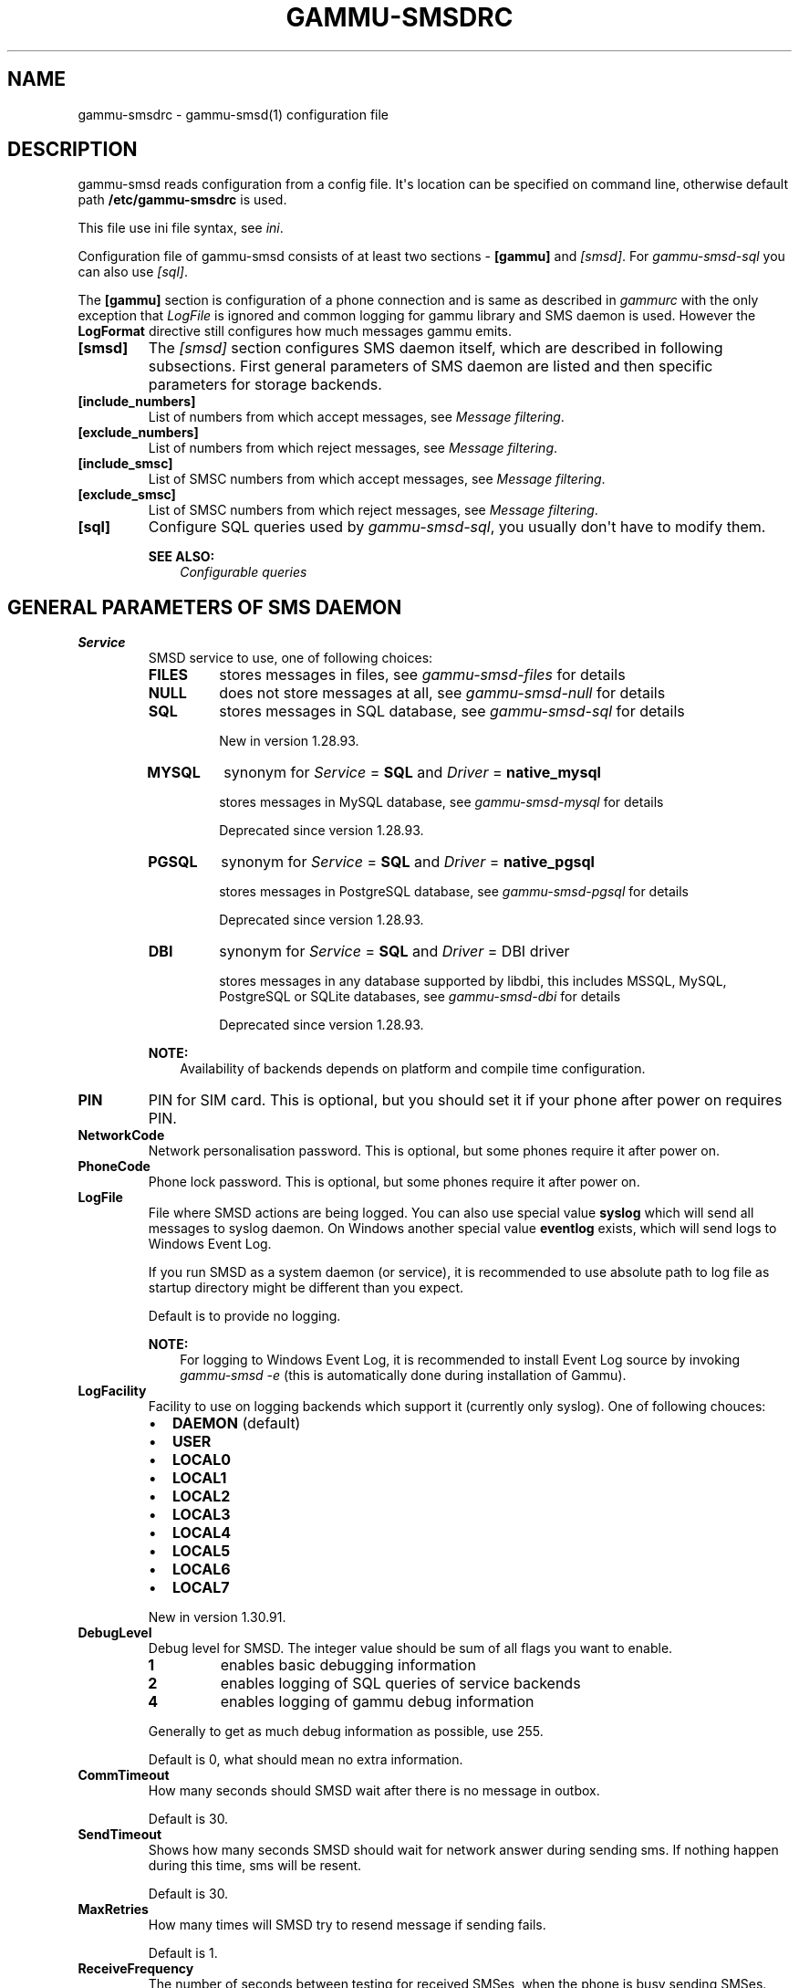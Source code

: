 .\" Man page generated from reStructuredText.
.
.TH "GAMMU-SMSDRC" "5" "March 02, 2015" "1.35.90" "Gammu"
.SH NAME
gammu-smsdrc \- gammu-smsd(1) configuration file
.
.nr rst2man-indent-level 0
.
.de1 rstReportMargin
\\$1 \\n[an-margin]
level \\n[rst2man-indent-level]
level margin: \\n[rst2man-indent\\n[rst2man-indent-level]]
-
\\n[rst2man-indent0]
\\n[rst2man-indent1]
\\n[rst2man-indent2]
..
.de1 INDENT
.\" .rstReportMargin pre:
. RS \\$1
. nr rst2man-indent\\n[rst2man-indent-level] \\n[an-margin]
. nr rst2man-indent-level +1
.\" .rstReportMargin post:
..
.de UNINDENT
. RE
.\" indent \\n[an-margin]
.\" old: \\n[rst2man-indent\\n[rst2man-indent-level]]
.nr rst2man-indent-level -1
.\" new: \\n[rst2man-indent\\n[rst2man-indent-level]]
.in \\n[rst2man-indent\\n[rst2man-indent-level]]u
..
.SH DESCRIPTION
.sp
gammu\-smsd reads configuration from a config file. It\(aqs location can be
specified on command line, otherwise default path \fB/etc/gammu\-smsdrc\fP
is used.
.sp
This file use ini file syntax, see \fIini\fP\&.
.sp
Configuration file of gammu\-smsd consists of at least two sections \-
\fB[gammu]\fP and \fI\%[smsd]\fP\&. For \fIgammu\-smsd\-sql\fP
you can also use \fI\%[sql]\fP\&.
.sp
The \fB[gammu]\fP section is configuration of a phone connection
and is same as described in \fIgammurc\fP with the only exception that
\fI\%LogFile\fP is ignored and common logging for gammu library and
SMS daemon is used. However the \fBLogFormat\fP directive still
configures how much messages gammu emits.
.INDENT 0.0
.TP
.B [smsd]
The \fI\%[smsd]\fP section configures SMS daemon itself, which are described in
following subsections. First general parameters of SMS daemon are listed and
then specific parameters for storage backends.
.UNINDENT
.INDENT 0.0
.TP
.B [include_numbers]
List of numbers from which accept messages, see \fI\%Message filtering\fP\&.
.UNINDENT
.INDENT 0.0
.TP
.B [exclude_numbers]
List of numbers from which reject messages, see \fI\%Message filtering\fP\&.
.UNINDENT
.INDENT 0.0
.TP
.B [include_smsc]
List of SMSC numbers from which accept messages, see \fI\%Message filtering\fP\&.
.UNINDENT
.INDENT 0.0
.TP
.B [exclude_smsc]
List of SMSC numbers from which reject messages, see \fI\%Message filtering\fP\&.
.UNINDENT
.INDENT 0.0
.TP
.B [sql]
Configure SQL queries used by \fIgammu\-smsd\-sql\fP, you usually don\(aqt have to modify them.
.sp
\fBSEE ALSO:\fP
.INDENT 7.0
.INDENT 3.5
\fIConfigurable queries\fP
.UNINDENT
.UNINDENT
.UNINDENT
.SH GENERAL PARAMETERS OF SMS DAEMON
.INDENT 0.0
.TP
.B Service
SMSD service to use, one of following choices:
.INDENT 7.0
.TP
.B \fBFILES\fP
stores messages in files, see \fIgammu\-smsd\-files\fP for details
.TP
.B \fBNULL\fP
does not store messages at all, see \fIgammu\-smsd\-null\fP for details
.TP
.B \fBSQL\fP
stores messages in SQL database, see \fIgammu\-smsd\-sql\fP for details
.sp
New in version 1.28.93.

.TP
.B \fBMYSQL\fP
synonym for \fI\%Service\fP = \fBSQL\fP and \fI\%Driver\fP = \fBnative_mysql\fP
.sp
stores messages in MySQL database, see \fIgammu\-smsd\-mysql\fP for details
.sp
Deprecated since version 1.28.93.

.TP
.B \fBPGSQL\fP
synonym for \fI\%Service\fP = \fBSQL\fP and \fI\%Driver\fP = \fBnative_pgsql\fP
.sp
stores messages in PostgreSQL database, see \fIgammu\-smsd\-pgsql\fP for details
.sp
Deprecated since version 1.28.93.

.TP
.B \fBDBI\fP
synonym for \fI\%Service\fP = \fBSQL\fP and \fI\%Driver\fP = DBI driver
.sp
stores messages in any database supported by libdbi, this includes
MSSQL, MySQL, PostgreSQL or SQLite databases, see \fIgammu\-smsd\-dbi\fP for
details
.sp
Deprecated since version 1.28.93.

.UNINDENT
.sp
\fBNOTE:\fP
.INDENT 7.0
.INDENT 3.5
Availability of backends depends on platform and compile time configuration.
.UNINDENT
.UNINDENT
.UNINDENT
.INDENT 0.0
.TP
.B PIN
PIN for SIM card. This is optional, but you should set it if your phone after
power on requires PIN.
.UNINDENT
.INDENT 0.0
.TP
.B NetworkCode
Network personalisation password. This is optional, but some phones require it
after power on.
.UNINDENT
.INDENT 0.0
.TP
.B PhoneCode
Phone lock password. This is optional, but some phones require it after power
on.
.UNINDENT
.INDENT 0.0
.TP
.B LogFile
File where SMSD actions are being logged. You can also use special value
\fBsyslog\fP which will send all messages to syslog daemon. On Windows another
special value \fBeventlog\fP exists, which will send logs to Windows Event Log.
.sp
If you run SMSD as a system daemon (or service), it is recommended to use
absolute path to log file as startup directory might be different than you
expect.
.sp
Default is to provide no logging.
.sp
\fBNOTE:\fP
.INDENT 7.0
.INDENT 3.5
For logging to Windows Event Log, it is recommended to install Event Log
source by invoking \fIgammu\-smsd \-e\fP (this is automatically done during
installation of Gammu).
.UNINDENT
.UNINDENT
.UNINDENT
.INDENT 0.0
.TP
.B LogFacility
Facility to use on logging backends which support it (currently only
syslog). One of following chouces:
.INDENT 7.0
.IP \(bu 2
\fBDAEMON\fP (default)
.IP \(bu 2
\fBUSER\fP
.IP \(bu 2
\fBLOCAL0\fP
.IP \(bu 2
\fBLOCAL1\fP
.IP \(bu 2
\fBLOCAL2\fP
.IP \(bu 2
\fBLOCAL3\fP
.IP \(bu 2
\fBLOCAL4\fP
.IP \(bu 2
\fBLOCAL5\fP
.IP \(bu 2
\fBLOCAL6\fP
.IP \(bu 2
\fBLOCAL7\fP
.UNINDENT
.sp
New in version 1.30.91.

.UNINDENT
.INDENT 0.0
.TP
.B DebugLevel
Debug level for SMSD. The integer value should be sum of all flags you
want to enable.
.INDENT 7.0
.TP
.B 1
enables basic debugging information
.TP
.B 2
enables logging of SQL queries of service backends
.TP
.B 4
enables logging of gammu debug information
.UNINDENT
.sp
Generally to get as much debug information as possible, use 255.
.sp
Default is 0, what should mean no extra information.
.UNINDENT
.INDENT 0.0
.TP
.B CommTimeout
How many seconds should SMSD wait after there is no message in outbox.
.sp
Default is 30.
.UNINDENT
.INDENT 0.0
.TP
.B SendTimeout
Shows how many seconds SMSD should wait for network answer during sending
sms. If nothing happen during this time, sms will be resent.
.sp
Default is 30.
.UNINDENT
.INDENT 0.0
.TP
.B MaxRetries
How many times will SMSD try to resend message if sending fails.
.sp
Default is 1.
.UNINDENT
.INDENT 0.0
.TP
.B ReceiveFrequency
The number of seconds between testing for received SMSes, when the phone is
busy sending SMSes. Normally a test for received SMSes is done every
\fI\%CommTimeout\fP seconds and after each sent SMS.
.sp
Default is 0 (not used).
.UNINDENT
.INDENT 0.0
.TP
.B StatusFrequency
The number of seconds between refreshing phone status (battery, signal) stored
in shared memory and possibly in service backends. Use 0 to disable.
.sp
Default is 15.
.UNINDENT
.INDENT 0.0
.TP
.B LoopSleep
The number of seconds how long will SMSD sleep before checking for some
activity. Please note that setting this to higher value than 1 will have
effects to other time based configurations, because they will be effectively
rounded to multiply of this value.
.sp
Setting this to 0 disables sleeping. Please not this might cause Gammu to
consume quite a lot of CPU power.
.sp
Default is 1.
.UNINDENT
.INDENT 0.0
.TP
.B MultipartTimeout
The number of seconds how long will SMSD wait for all parts of multipart
message. If all parts won\(aqt arrive in time, parts will be processed as separate
messages.
.sp
Default is 600 (10 minutes).
.UNINDENT
.INDENT 0.0
.TP
.B CheckSecurity
Whether to check if phone wants to enter PIN.
.sp
Default is 1 (enabled).
.UNINDENT
.INDENT 0.0
.TP
.B HangupCalls
Whether to automatically hangup any incoming calls.
.sp
Default is 0 (disabled).
.UNINDENT
.INDENT 0.0
.TP
.B CheckBattery
Whether to check phone battery state periodically.
.sp
Default is 1 (enabled).
.UNINDENT
.INDENT 0.0
.TP
.B CheckSignal
Whether to check signal level periodically.
.sp
Default is 1 (enabled).
.UNINDENT
.INDENT 0.0
.TP
.B ResetFrequency
The number of seconds between performing a preventive soft reset in order to
minimize the cases of hanging phones e.g. Nokia 5110 will sometimes freeze to
a state when only after unmounting the battery the phone will be functional
again.
.sp
Default is 0 (not used).
.UNINDENT
.INDENT 0.0
.TP
.B HardResetFrequency
New in version 1.28.92.

.sp
\fBWARNING:\fP
.INDENT 7.0
.INDENT 3.5
For some phones hard reset means deleting all data in it. Use
\fI\%ResetFrequency\fP, unless you know what you are doing.
.UNINDENT
.UNINDENT
.sp
The number of seconds between performing a preventive hard reset in order to
minimize the cases of hanging phones.
.sp
Default is 0 (not used).
.UNINDENT
.INDENT 0.0
.TP
.B DeliveryReport
Whether delivery reports should be used, one of \fBno\fP, \fBlog\fP, \fBsms\fP\&.
.INDENT 7.0
.TP
.B \fBlog\fP
one line log entry,
.TP
.B \fBsms\fP
store in inbox as a received SMS
.TP
.B \fBno\fP
no delivery reports
.UNINDENT
.sp
Default is \fBno\fP\&.
.UNINDENT
.INDENT 0.0
.TP
.B DeliveryReportDelay
Delay in seconds how long is still delivery report considered valid. This
depends on brokeness of your network (delivery report should have same
timestamp as sent message). Increase this if delivery reports are not paired
with sent messages.
.sp
Default is 600 (10 minutes).
.UNINDENT
.INDENT 0.0
.TP
.B PhoneID
String with info about phone used for sending/receiving. This can be useful if
you want to run several SMS daemons.
.sp
When you set PhoneID, all messages (including injected ones) will be marked
by this string (stored as SenderID in the database) and it allows more SMS
daemons to share a single database.
.sp
This option has actually no effect with \fIgammu\-smsd\-files\fP\&.
.UNINDENT
.INDENT 0.0
.TP
.B RunOnReceive
Executes a program after receiving message.
.sp
This parameter is executed through shell, so you might need to escape some
special characters and you can include any number of parameters. Additionally
parameters with identifiers of received messages are appended to the command
line. The identifiers depend on used service backend, typically it is ID of
inserted row for database backends or file name for file based backends.
.sp
Gammu SMSD waits for the script to terminate. If you make some time consuming
there, it will make SMSD not receive new messages. However to limit breakage
from this situation, the waiting time is limited to two minutes. After this
time SMSD will continue in normal operation and might execute your script
again.
.sp
The process has available lot of information about received message in
environment, check \fIgammu\-smsd\-run\fP for more details.
.UNINDENT
.INDENT 0.0
.TP
.B RunOnFailure
New in version 1.28.93.

.sp
Executes a program on failure.
.sp
This can be used to proactively react on some failures or to interactively
detect failure of sending message.
.sp
The program will receive optional parameter, which can currently be either
\fBINIT\fP (meaning failure during phone initialization) or message ID,
which would indicate error while sending the message.
.sp
\fBNOTE:\fP
.INDENT 7.0
.INDENT 3.5
The environment with message (as is in \fI\%RunOnReceive\fP) is not passed to the command.
.UNINDENT
.UNINDENT
.UNINDENT
.INDENT 0.0
.TP
.B IncludeNumbersFile
File with list of numbers which are accepted by SMSD. The file contains one
number per line, blank lines are ignored. The file is read at startup and is
reread only when configuration is being reread. See Message filtering for
details.
.UNINDENT
.INDENT 0.0
.TP
.B ExcludeNumbersFile
File with list of numbers which are not accepted by SMSD. The file contains
one number per line, blank lines are ignored. The file is read at startup and
is reread only when configuration is being reread. See Message filtering for
details.
.UNINDENT
.INDENT 0.0
.TP
.B IncludeSMSCFile
File with list of SMSC numbers which are accepted by SMSD. The file contains
one number per line, blank lines are ignored. The file is read at startup and
is reread only when configuration is being reread. See Message filtering for
details.
.UNINDENT
.INDENT 0.0
.TP
.B ExcludeSMSCFile
File with list of SMSC numbers which are not accepted by SMSD. The file
contains one number per line, blank lines are ignored. The file is read at
startup and is reread only when configuration is being reread. See Message
filtering for details.
.UNINDENT
.INDENT 0.0
.TP
.B BackendRetries
How many times will SMSD backend retry operation.
.sp
The implementation on different backends is different, for database backends
it generally means how many times it will try to reconnect to the server.
.sp
Default is 10.
.UNINDENT
.INDENT 0.0
.TP
.B Send
New in version 1.28.91.

.sp
Whether to enable sending of messages.
.sp
Default is True.
.UNINDENT
.INDENT 0.0
.TP
.B Receive
New in version 1.28.91.

.sp
Whether to enable receiving of messages.
.sp
Default is True.
.UNINDENT
.SH DATABASE BACKENDS OPTIONS
.sp
All DBI, ODBC, MYSQL and PGSQL backends (see \fIgammu\-smsd\-mysql\fP,
\fIgammu\-smsd\-odbc\fP, \fIgammu\-smsd\-pgsql\fP, \fIgammu\-smsd\-dbi\fP for
their documentation) supports same options for configuring connection to a
database:
.INDENT 0.0
.TP
.B User
User name used for connection to a database.
.UNINDENT
.INDENT 0.0
.TP
.B Password
Password used for connection to a database.
.UNINDENT
.INDENT 0.0
.TP
.B Host
Database server address. It can also contain port or socket path after
semicolon, for example \fBlocalhost:/path/to/socket\fP or
\fB192.168.1.1:8000\fP\&.
.sp
For ODBC this is used as Data source name.
.sp
\fBNOTE:\fP
.INDENT 7.0
.INDENT 3.5
Some database servers differentiate usage of \fBlocalhost\fP (to use
local socket) and \fB127.0.0.1\fP (to use locat TCP/IP connection).
Please make sure your SMSD settings match the database server ones.
.UNINDENT
.UNINDENT
.sp
New in version 1.28.92.

.UNINDENT
.INDENT 0.0
.TP
.B PC
Synonym for \fI\%Host\fP\&.
.sp
Deprecated since version 1.28.92.

.UNINDENT
.INDENT 0.0
.TP
.B Database
Name of database to use. Please note that you should create tables in this
database before using gammu\-smsd. SQL files for creating needed tables are
included in documentation.
.UNINDENT
.INDENT 0.0
.TP
.B SkipSMSCNumber
When you send sms from some SMS centere you can have delivery reports from
other SMSC number. You can set here number of this SMSC used by you and Gammu
will not check it\(aqs number during assigning reports to sent SMS.
.UNINDENT
.INDENT 0.0
.TP
.B Driver
SQL driver to use.
.sp
Can be either one of native drivers (\fBodbc\fP, \fBnative_mysql\fP or
\fBnative_pgsql\fP) or \fIgammu\-smsd\-dbi\fP driver.
.sp
Depends on what DBI drivers you have installed, DBI
supports: \fBmysql\fP, \fBfreetds\fP (provides access to MS SQL Server and
Sybase), \fBpgsql\fP, \fBsqlite\fP, \fBsqlite3\fP, \fBfirebird\fP and \fBingres\fP,
\fBmsql\fP and \fBoracle\fP drivers are under development.
.UNINDENT
.INDENT 0.0
.TP
.B SQL
SQL dialect to use. This is specially useful with \fIgammu\-smsd\-odbc\fP where SMSD
does not know which server it is actually talking to.
.sp
Possible values:
.INDENT 7.0
.IP \(bu 2
\fBmysql\fP \- MySQL
.IP \(bu 2
\fBpgsql\fP \- PostgreSQL
.IP \(bu 2
\fBsqlite\fP \- SQLite
.IP \(bu 2
\fBmssql\fP \- Microsoft SQL Server
.IP \(bu 2
\fBsybase\fP \- Sybase
.IP \(bu 2
\fBaccess\fP \- Microsoft Access
.IP \(bu 2
\fBodbc\fP \- Generic ODBC
.UNINDENT
.sp
New in version 1.28.93.

.sp
\fBSEE ALSO:\fP
.INDENT 7.0
.INDENT 3.5
You can also completely customize SQL queries used as described in \fISQL Queries\fP\&.
.UNINDENT
.UNINDENT
.UNINDENT
.INDENT 0.0
.TP
.B DriversPath
Path, where DBI drivers are stored, this usually does not have to be set if
you have properly installed drivers.
.UNINDENT
.INDENT 0.0
.TP
.B DBDir
Database directory for some (currently only sqlite) DBI drivers. Set here path
where sqlite database files are stored.
.UNINDENT
.SS Files backend options
.sp
The FILES backend accepts following configuration options. See
\fIgammu\-smsd\-files\fP for more detailed service backend description. Please note
that all path should contain trailing path separator (/ on Unix systems):
.INDENT 0.0
.TP
.B InboxPath
Where the received SMSes are stored.
.sp
Default is current directory.
.UNINDENT
.INDENT 0.0
.TP
.B OutboxPath
Where SMSes to be sent should be placed.
.sp
Default is current directory.
.UNINDENT
.INDENT 0.0
.TP
.B SentSMSPath
Where the transmitted SMSes are placed, if same as \fI\%OutboxPath\fP transmitted
messages are deleted.
.sp
Default is to delete transmitted messages.
.UNINDENT
.INDENT 0.0
.TP
.B ErrorSMSPath
Where SMSes with error in transmission is placed.
.sp
Default is same as \fI\%SentSMSPath\fP\&.
.UNINDENT
.INDENT 0.0
.TP
.B InboxFormat
The format in which the SMS will be stored: \fBdetail\fP, \fBunicode\fP, \fBstandard\fP\&.
.INDENT 7.0
.TP
.B \fBdetail\fP
format used for message backup by \fIgammu\fP, see \fIgammu\-smsbackup\fP\&.
.TP
.B \fBunicode\fP
message text stored in unicode (UTF\-16)
.TP
.B \fBstandard\fP
message text stored in system charset
.UNINDENT
.sp
The \fBstandard\fP and \fBunicode\fP settings do not apply for 8\-bit messages, which
are always written raw as they are received with extension .bin.
.sp
Default is \fBunicode\fP\&.
.sp
\fBNOTE:\fP
.INDENT 7.0
.INDENT 3.5
In \fBdetail\fP format, all message parts are stored into signle file,
for all others each message part is saved separately.
.UNINDENT
.UNINDENT
.UNINDENT
.INDENT 0.0
.TP
.B OutboxFormat
The format in which messages created by \fIgammu\-smsd\-inject\fP will be stored,
it accepts same values as InboxFormat.
.sp
Default is \fBdetail\fP if Gammu is compiled in with backup functions, \fBunicode\fP
otherwise.
.UNINDENT
.INDENT 0.0
.TP
.B TransmitFormat
The format for transmitting the SMS: \fBauto\fP, \fBunicode\fP, \fB7bit\fP\&.
.sp
Default is \fBauto\fP\&.
.UNINDENT
.SH MESSAGE FILTERING
.sp
SMSD allows one to process only limited subset of incoming messages. You can define
filters for sender number in \fI\%[include_numbers]\fP and
\fI\%[exclude_numbers]\fP sections or using
\fI\%IncludeNumbersFile\fP and \fI\%ExcludeNumbersFile\fP
directives.
.sp
If \fI\%[include_numbers]\fP section exists, all values (keys are
ignored) from it are used as allowed phone numbers and no other message is
processed. On the other side, in \fI\%[exclude_numbers]\fP you can
specify numbers which you want to skip.
.sp
Lists from both sources are merged together. If there is any number in include
list, only include list is used and only messages in this list are being
accepted. If include list is empty, exclude list can be used to ignore
messages from some numbers. If both lists are empty, all messages are
accepted.
.sp
Similar filtering rules can be used for SMSC number filtering, they just use
different set of configuration options \- \fI\%[include_smsc]\fP and
\fI\%[exclude_smsc]\fP sections or \fI\%IncludeSMSCFile\fP
and \fI\%ExcludeSMSCFile\fP directives.
.SH EXAMPLES
.sp
There is more complete example available in Gammu documentation. Please note
that for simplicity following examples do not include \fB[gammu]\fP
section, you can look into \fIgammurc\fP for some examples how it can look like.
.SS Files service
.sp
SMSD configuration file for FILES backend could look like:
.INDENT 0.0
.INDENT 3.5
.sp
.nf
.ft C
[smsd]
Service = files
PIN = 1234
LogFile = syslog
InboxPath = /var/spool/sms/inbox/
OutboPpath = /var/spool/sms/outbox/
SentSMSPath = /var/spool/sms/sent/
ErrorSMSPath = /var/spool/sms/error/
.ft P
.fi
.UNINDENT
.UNINDENT
.SS MySQL service
.sp
If you want to use MYSQL backend, you will need something like this:
.INDENT 0.0
.INDENT 3.5
.sp
.nf
.ft C
[smsd]
Service = sql
Driver = native_mysql
PIN = 1234
LogFile = syslog
User = smsd
Password = smsd
PC = localhost
Database = smsd
.ft P
.fi
.UNINDENT
.UNINDENT
.SS DBI service using SQLite
.sp
For \fIgammu\-smsd\-dbi\fP backend, in this particular case SQLite:
.INDENT 0.0
.INDENT 3.5
.sp
.nf
.ft C
[smsd]
Service = sql
Driver = sqlite3
DBDir = /var/lib/sqlite3
Database = smsd.db
.ft P
.fi
.UNINDENT
.UNINDENT
.SS ODBC service using MySQL
.sp
For \fIgammu\-smsd\-odbc\fP backend, in this particular case using DSN \fBsmsd\fP server:
.INDENT 0.0
.INDENT 3.5
.sp
.nf
.ft C
[smsd]
Service = sql
Driver = odbc
Host = smsd
.ft P
.fi
.UNINDENT
.UNINDENT
.sp
The DSN definition (in \fB~/.odbc.ini\fP on UNIX) for using MySQL server would look like:
.INDENT 0.0
.INDENT 3.5
.sp
.nf
.ft C
[smsd]
Description         = MySQL
Driver              = MySQL
Server              = 127.0.0.1
Database            = smsd
Port                =
Socket              =
Option              =
Stmt                =

[smsdsuse]
Driver              = MySQL ODBC 3.51.27r695 Driver
DATABASE            = smsd
SERVER              = 127.0.0.1
.ft P
.fi
.UNINDENT
.UNINDENT
.SS Numbers filtering
.sp
Process only messages from 123456 number:
.INDENT 0.0
.INDENT 3.5
.sp
.nf
.ft C
[include_numbers]
number1 = 123456
.ft P
.fi
.UNINDENT
.UNINDENT
.sp
Do not process messages from evil number 666:
.INDENT 0.0
.INDENT 3.5
.sp
.nf
.ft C
[exclude_numbers]
number1 = 666
.ft P
.fi
.UNINDENT
.UNINDENT
.SS Debugging
.sp
Enabling debugging:
.INDENT 0.0
.INDENT 3.5
.sp
.nf
.ft C
[smsd]
debuglevel = 255
logfile = smsd.log
.ft P
.fi
.UNINDENT
.UNINDENT
.SH AUTHOR
Michal Čihař <michal@cihar.com>
.SH COPYRIGHT
2009-2014, Michal Čihař <michal@cihar.com>
.\" Generated by docutils manpage writer.
.
